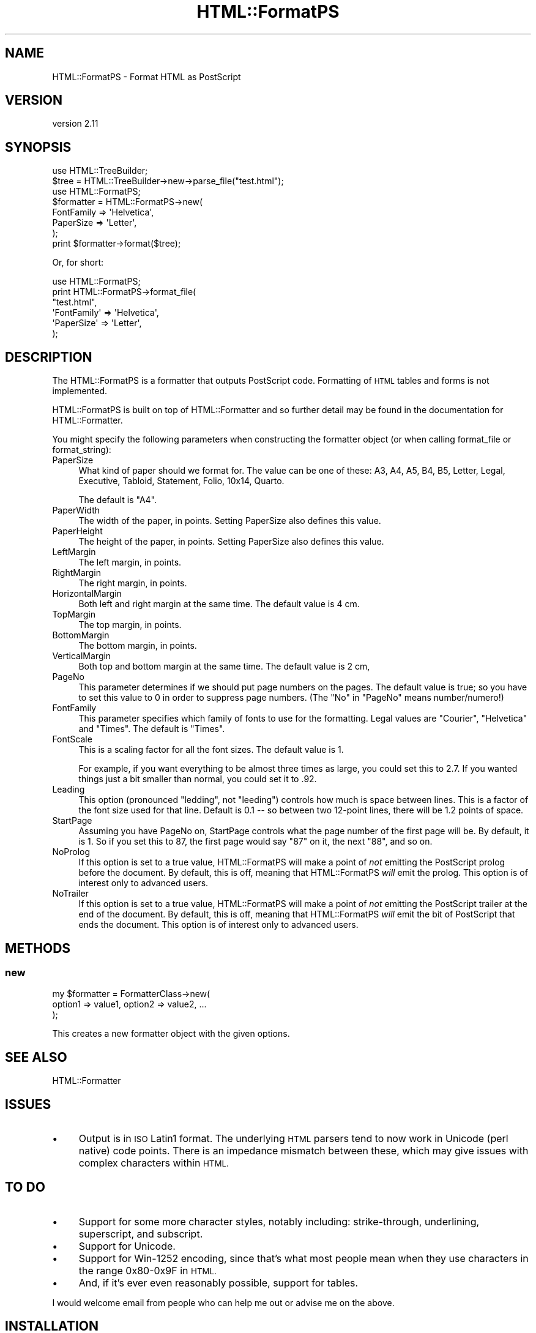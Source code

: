 .\" Automatically generated by Pod::Man 4.11 (Pod::Simple 3.35)
.\"
.\" Standard preamble:
.\" ========================================================================
.de Sp \" Vertical space (when we can't use .PP)
.if t .sp .5v
.if n .sp
..
.de Vb \" Begin verbatim text
.ft CW
.nf
.ne \\$1
..
.de Ve \" End verbatim text
.ft R
.fi
..
.\" Set up some character translations and predefined strings.  \*(-- will
.\" give an unbreakable dash, \*(PI will give pi, \*(L" will give a left
.\" double quote, and \*(R" will give a right double quote.  \*(C+ will
.\" give a nicer C++.  Capital omega is used to do unbreakable dashes and
.\" therefore won't be available.  \*(C` and \*(C' expand to `' in nroff,
.\" nothing in troff, for use with C<>.
.tr \(*W-
.ds C+ C\v'-.1v'\h'-1p'\s-2+\h'-1p'+\s0\v'.1v'\h'-1p'
.ie n \{\
.    ds -- \(*W-
.    ds PI pi
.    if (\n(.H=4u)&(1m=24u) .ds -- \(*W\h'-12u'\(*W\h'-12u'-\" diablo 10 pitch
.    if (\n(.H=4u)&(1m=20u) .ds -- \(*W\h'-12u'\(*W\h'-8u'-\"  diablo 12 pitch
.    ds L" ""
.    ds R" ""
.    ds C` ""
.    ds C' ""
'br\}
.el\{\
.    ds -- \|\(em\|
.    ds PI \(*p
.    ds L" ``
.    ds R" ''
.    ds C`
.    ds C'
'br\}
.\"
.\" Escape single quotes in literal strings from groff's Unicode transform.
.ie \n(.g .ds Aq \(aq
.el       .ds Aq '
.\"
.\" If the F register is >0, we'll generate index entries on stderr for
.\" titles (.TH), headers (.SH), subsections (.SS), items (.Ip), and index
.\" entries marked with X<> in POD.  Of course, you'll have to process the
.\" output yourself in some meaningful fashion.
.\"
.\" Avoid warning from groff about undefined register 'F'.
.de IX
..
.nr rF 0
.if \n(.g .if rF .nr rF 1
.if (\n(rF:(\n(.g==0)) \{\
.    if \nF \{\
.        de IX
.        tm Index:\\$1\t\\n%\t"\\$2"
..
.        if !\nF==2 \{\
.            nr % 0
.            nr F 2
.        \}
.    \}
.\}
.rr rF
.\"
.\" Accent mark definitions (@(#)ms.acc 1.5 88/02/08 SMI; from UCB 4.2).
.\" Fear.  Run.  Save yourself.  No user-serviceable parts.
.    \" fudge factors for nroff and troff
.if n \{\
.    ds #H 0
.    ds #V .8m
.    ds #F .3m
.    ds #[ \f1
.    ds #] \fP
.\}
.if t \{\
.    ds #H ((1u-(\\\\n(.fu%2u))*.13m)
.    ds #V .6m
.    ds #F 0
.    ds #[ \&
.    ds #] \&
.\}
.    \" simple accents for nroff and troff
.if n \{\
.    ds ' \&
.    ds ` \&
.    ds ^ \&
.    ds , \&
.    ds ~ ~
.    ds /
.\}
.if t \{\
.    ds ' \\k:\h'-(\\n(.wu*8/10-\*(#H)'\'\h"|\\n:u"
.    ds ` \\k:\h'-(\\n(.wu*8/10-\*(#H)'\`\h'|\\n:u'
.    ds ^ \\k:\h'-(\\n(.wu*10/11-\*(#H)'^\h'|\\n:u'
.    ds , \\k:\h'-(\\n(.wu*8/10)',\h'|\\n:u'
.    ds ~ \\k:\h'-(\\n(.wu-\*(#H-.1m)'~\h'|\\n:u'
.    ds / \\k:\h'-(\\n(.wu*8/10-\*(#H)'\z\(sl\h'|\\n:u'
.\}
.    \" troff and (daisy-wheel) nroff accents
.ds : \\k:\h'-(\\n(.wu*8/10-\*(#H+.1m+\*(#F)'\v'-\*(#V'\z.\h'.2m+\*(#F'.\h'|\\n:u'\v'\*(#V'
.ds 8 \h'\*(#H'\(*b\h'-\*(#H'
.ds o \\k:\h'-(\\n(.wu+\w'\(de'u-\*(#H)/2u'\v'-.3n'\*(#[\z\(de\v'.3n'\h'|\\n:u'\*(#]
.ds d- \h'\*(#H'\(pd\h'-\w'~'u'\v'-.25m'\f2\(hy\fP\v'.25m'\h'-\*(#H'
.ds D- D\\k:\h'-\w'D'u'\v'-.11m'\z\(hy\v'.11m'\h'|\\n:u'
.ds th \*(#[\v'.3m'\s+1I\s-1\v'-.3m'\h'-(\w'I'u*2/3)'\s-1o\s+1\*(#]
.ds Th \*(#[\s+2I\s-2\h'-\w'I'u*3/5'\v'-.3m'o\v'.3m'\*(#]
.ds ae a\h'-(\w'a'u*4/10)'e
.ds Ae A\h'-(\w'A'u*4/10)'E
.    \" corrections for vroff
.if v .ds ~ \\k:\h'-(\\n(.wu*9/10-\*(#H)'\s-2\u~\d\s+2\h'|\\n:u'
.if v .ds ^ \\k:\h'-(\\n(.wu*10/11-\*(#H)'\v'-.4m'^\v'.4m'\h'|\\n:u'
.    \" for low resolution devices (crt and lpr)
.if \n(.H>23 .if \n(.V>19 \
\{\
.    ds : e
.    ds 8 ss
.    ds o a
.    ds d- d\h'-1'\(ga
.    ds D- D\h'-1'\(hy
.    ds th \o'bp'
.    ds Th \o'LP'
.    ds ae ae
.    ds Ae AE
.\}
.rm #[ #] #H #V #F C
.\" ========================================================================
.\"
.IX Title "HTML::FormatPS 3"
.TH HTML::FormatPS 3 "2023-08-05" "perl v5.30.3" "User Contributed Perl Documentation"
.\" For nroff, turn off justification.  Always turn off hyphenation; it makes
.\" way too many mistakes in technical documents.
.if n .ad l
.nh
.SH "NAME"
HTML::FormatPS \- Format HTML as PostScript
.SH "VERSION"
.IX Header "VERSION"
version 2.11
.SH "SYNOPSIS"
.IX Header "SYNOPSIS"
.Vb 2
\&    use HTML::TreeBuilder;
\&    $tree = HTML::TreeBuilder\->new\->parse_file("test.html");
\&
\&    use HTML::FormatPS;
\&    $formatter = HTML::FormatPS\->new(
\&        FontFamily => \*(AqHelvetica\*(Aq,
\&        PaperSize  => \*(AqLetter\*(Aq,
\&    );
\&    print $formatter\->format($tree);
.Ve
.PP
Or, for short:
.PP
.Vb 6
\&    use HTML::FormatPS;
\&    print HTML::FormatPS\->format_file(
\&        "test.html",
\&        \*(AqFontFamily\*(Aq => \*(AqHelvetica\*(Aq,
\&        \*(AqPaperSize\*(Aq  => \*(AqLetter\*(Aq,
\&    );
.Ve
.SH "DESCRIPTION"
.IX Header "DESCRIPTION"
The HTML::FormatPS is a formatter that outputs PostScript code. Formatting of
\&\s-1HTML\s0 tables and forms is not implemented.
.PP
HTML::FormatPS is built on top of HTML::Formatter and so further detail may
be found in the documentation for HTML::Formatter.
.PP
You might specify the following parameters when constructing the formatter
object (or when calling format_file or format_string):
.IP "PaperSize" 4
.IX Item "PaperSize"
What kind of paper should we format for.  The value can be one of these: A3,
A4, A5, B4, B5, Letter, Legal, Executive, Tabloid, Statement, Folio, 10x14,
Quarto.
.Sp
The default is \*(L"A4\*(R".
.IP "PaperWidth" 4
.IX Item "PaperWidth"
The width of the paper, in points.  Setting PaperSize also defines this value.
.IP "PaperHeight" 4
.IX Item "PaperHeight"
The height of the paper, in points.  Setting PaperSize also defines this value.
.IP "LeftMargin" 4
.IX Item "LeftMargin"
The left margin, in points.
.IP "RightMargin" 4
.IX Item "RightMargin"
The right margin, in points.
.IP "HorizontalMargin" 4
.IX Item "HorizontalMargin"
Both left and right margin at the same time.  The default value is 4 cm.
.IP "TopMargin" 4
.IX Item "TopMargin"
The top margin, in points.
.IP "BottomMargin" 4
.IX Item "BottomMargin"
The bottom margin, in points.
.IP "VerticalMargin" 4
.IX Item "VerticalMargin"
Both top and bottom margin at the same time.  The default value is 2 cm,
.IP "PageNo" 4
.IX Item "PageNo"
This parameter determines if we should put page numbers on the pages. The
default value is true; so you have to set this value to 0 in order to suppress
page numbers.  (The \*(L"No\*(R" in \*(L"PageNo\*(R" means number/numero!)
.IP "FontFamily" 4
.IX Item "FontFamily"
This parameter specifies which family of fonts to use for the formatting. Legal
values are \*(L"Courier\*(R", \*(L"Helvetica\*(R" and \*(L"Times\*(R".  The default is \*(L"Times\*(R".
.IP "FontScale" 4
.IX Item "FontScale"
This is a scaling factor for all the font sizes.  The default value is 1.
.Sp
For example, if you want everything to be almost three times as large, you
could set this to 2.7.  If you wanted things just a bit smaller than normal,
you could set it to .92.
.IP "Leading" 4
.IX Item "Leading"
This option (pronounced \*(L"ledding\*(R", not \*(L"leeding\*(R") controls how much is space
between lines. This is a factor of the font size used for that line.  Default
is 0.1 \*(-- so between two 12\-point lines, there will be 1.2 points of space.
.IP "StartPage" 4
.IX Item "StartPage"
Assuming you have PageNo on, StartPage controls what the page number of the
first page will be. By default, it is 1. So if you set this to 87, the first
page would say \*(L"87\*(R" on it, the next \*(L"88\*(R", and so on.
.IP "NoProlog" 4
.IX Item "NoProlog"
If this option is set to a true value, HTML::FormatPS will make a point of
\&\fInot\fR emitting the PostScript prolog before the document. By default, this is
off, meaning that HTML::FormatPS \fIwill\fR emit the prolog. This option is of
interest only to advanced users.
.IP "NoTrailer" 4
.IX Item "NoTrailer"
If this option is set to a true value, HTML::FormatPS will make a point of
\&\fInot\fR emitting the PostScript trailer at the end of the document. By default,
this is off, meaning that HTML::FormatPS \fIwill\fR emit the bit of PostScript
that ends the document. This option is of interest only to advanced users.
.SH "METHODS"
.IX Header "METHODS"
.SS "new"
.IX Subsection "new"
.Vb 3
\&    my $formatter = FormatterClass\->new(
\&        option1 => value1, option2 => value2, ...
\&    );
.Ve
.PP
This creates a new formatter object with the given options.
.SH "SEE ALSO"
.IX Header "SEE ALSO"
HTML::Formatter
.SH "ISSUES"
.IX Header "ISSUES"
.IP "\(bu" 4
Output is in \s-1ISO\s0 Latin1 format. The underlying \s-1HTML\s0 parsers tend to now work in
Unicode (perl native) code points. There is an impedance mismatch between
these, which may give issues with complex characters within \s-1HTML.\s0
.SH "TO DO"
.IX Header "TO DO"
.IP "\(bu" 4
Support for some more character styles, notably including: strike-through,
underlining, superscript, and subscript.
.IP "\(bu" 4
Support for Unicode.
.IP "\(bu" 4
Support for Win\-1252 encoding, since that's what most people mean when they use
characters in the range 0x80\-0x9F in \s-1HTML.\s0
.IP "\(bu" 4
And, if it's ever even reasonably possible, support for tables.
.PP
I would welcome email from people who can help me out or advise me on the
above.
.SH "INSTALLATION"
.IX Header "INSTALLATION"
See perlmodinstall for information and options on installing Perl modules.
.SH "BUGS AND LIMITATIONS"
.IX Header "BUGS AND LIMITATIONS"
You can make new bug reports, and view existing ones, through the
web interface at <http://rt.cpan.org/Public/Dist/Display.html?Name=HTML\-Format>.
.SH "AVAILABILITY"
.IX Header "AVAILABILITY"
The project homepage is <https://metacpan.org/release/HTML\-Format>.
.PP
The latest version of this module is available from the Comprehensive Perl
Archive Network (\s-1CPAN\s0). Visit <http://www.perl.com/CPAN/> to find a \s-1CPAN\s0
site near you, or see <https://metacpan.org/module/HTML::Format/>.
.SH "AUTHORS"
.IX Header "AUTHORS"
.IP "\(bu" 4
Nigel Metheringham <nigelm@cpan.org>
.IP "\(bu" 4
Sean M Burke <sburke@cpan.org>
.IP "\(bu" 4
Gisle Aas <gisle@ActiveState.com>
.SH "COPYRIGHT AND LICENSE"
.IX Header "COPYRIGHT AND LICENSE"
This software is copyright (c) 2013 by Nigel Metheringham, 2002\-2005 Sean M Burke, 1999\-2002 Gisle Aas.
.PP
This is free software; you can redistribute it and/or modify it under
the same terms as the Perl 5 programming language system itself.
